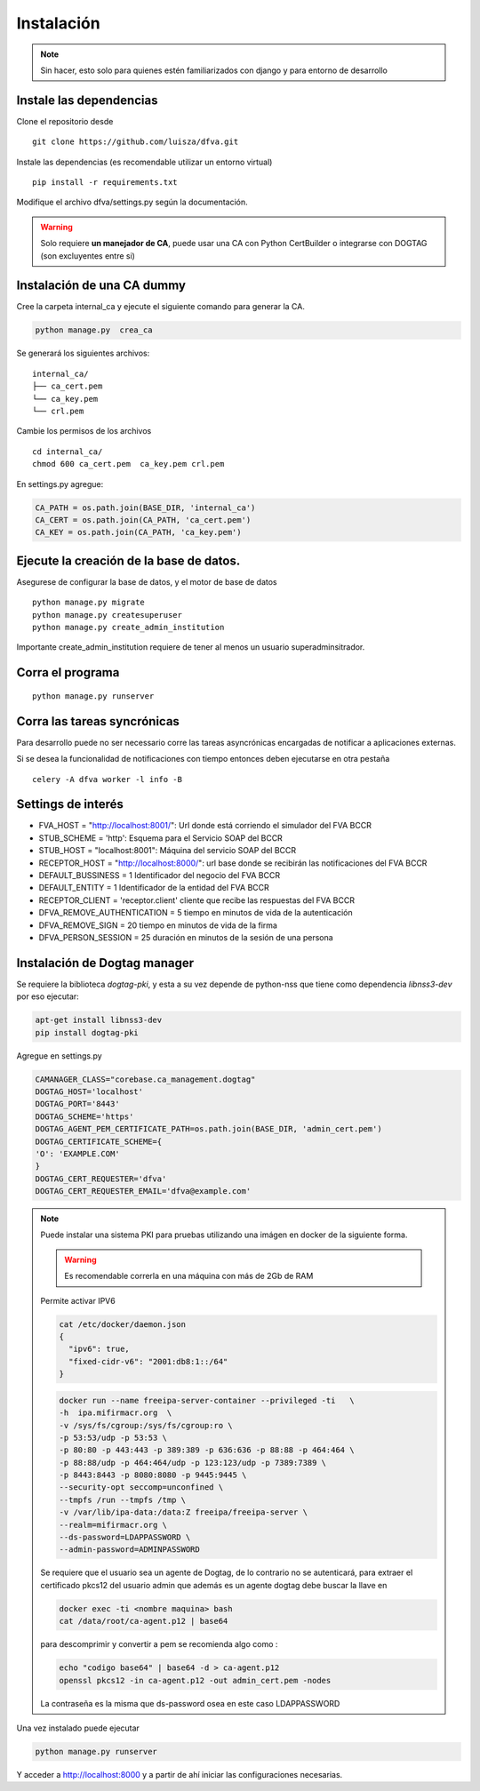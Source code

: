 Instalación
================

.. note:: Sin hacer, esto solo para quienes estén familiarizados con django y para entorno de desarrollo

Instale las dependencias
--------------------------

Clone el repositorio desde

::

    git clone https://github.com/luisza/dfva.git

Instale las dependencias (es recomendable utilizar un entorno virtual)

::

   pip install -r requirements.txt

Modifique el archivo dfva/settings.py según la documentación.

.. warning:: 

    Solo requiere **un manejador de CA**, puede usar una CA con Python CertBuilder o integrarse con DOGTAG (son excluyentes entre si)

Instalación de una CA dummy
---------------------------------------

Cree la carpeta internal_ca y ejecute el siguiente comando para generar la CA.

.. code:: bash

  python manage.py  crea_ca

Se generará los siguientes archivos:

::

  internal_ca/
  ├── ca_cert.pem
  └── ca_key.pem
  └── crl.pem

Cambie los permisos de los archivos

::

  cd internal_ca/
  chmod 600 ca_cert.pem  ca_key.pem crl.pem

En settings.py agregue:

.. code:: python 

  CA_PATH = os.path.join(BASE_DIR, 'internal_ca')
  CA_CERT = os.path.join(CA_PATH, 'ca_cert.pem')
  CA_KEY = os.path.join(CA_PATH, 'ca_key.pem')


Ejecute la creación de la base de datos.
-------------------------------------------

Asegurese de configurar la base de datos, y el motor de base de datos


::

   python manage.py migrate
   python manage.py createsuperuser
   python manage.py create_admin_institution

Importante create_admin_institution requiere de tener al menos un usuario superadminsitrador.

Corra el programa
--------------------

::

  python manage.py runserver


Corra las tareas syncrónicas
-------------------------------

Para desarrollo puede no ser necessario corre las tareas asyncrónicas encargadas de notificar a aplicaciones externas.

Si se desea la funcionalidad de notificaciones con tiempo entonces deben ejecutarse en otra pestaña

::
  
  celery -A dfva worker -l info -B

Settings de interés
---------------------

- FVA_HOST = "http://localhost:8001/":  Url donde está corriendo el simulador del FVA BCCR
- STUB_SCHEME = 'http':  Esquema para el Servicio SOAP del BCCR
- STUB_HOST = "localhost:8001":  Máquina del servicio SOAP del BCCR
- RECEPTOR_HOST = "http://localhost:8000/": url base donde se recibirán las notificaciones del FVA BCCR
- DEFAULT_BUSSINESS = 1  Identificador del negocio del FVA BCCR
- DEFAULT_ENTITY = 1  Identificador de la entidad del FVA BCCR
- RECEPTOR_CLIENT = 'receptor.client'   cliente que recibe las respuestas del FVA BCCR
- DFVA_REMOVE_AUTHENTICATION = 5 tiempo en minutos de vida de la autenticación
- DFVA_REMOVE_SIGN = 20  tiempo en minutos de vida de la firma
- DFVA_PERSON_SESSION = 25  duración en minutos de la sesión de una persona

Instalación de Dogtag manager
--------------------------------

Se requiere la biblioteca `dogtag-pki`, y esta a su vez depende de python-nss que tiene como dependencia `libnss3-dev` por eso ejecutar:

.. code:: bash

    apt-get install libnss3-dev
    pip install dogtag-pki


Agregue en settings.py 

.. code:: bash

    CAMANAGER_CLASS="corebase.ca_management.dogtag"
    DOGTAG_HOST='localhost'
    DOGTAG_PORT='8443'
    DOGTAG_SCHEME='https'
    DOGTAG_AGENT_PEM_CERTIFICATE_PATH=os.path.join(BASE_DIR, 'admin_cert.pem')
    DOGTAG_CERTIFICATE_SCHEME={
    'O': 'EXAMPLE.COM'    
    }
    DOGTAG_CERT_REQUESTER='dfva'
    DOGTAG_CERT_REQUESTER_EMAIL='dfva@example.com'


.. note:: 

    Puede instalar una sistema PKI para pruebas utilizando una imágen en docker de la siguiente forma.

    .. warning:: Es recomendable correrla en una máquina con más de 2Gb de RAM  

    Permite activar IPV6 

    .. code:: bash 

       cat /etc/docker/daemon.json 
       {
         "ipv6": true,
         "fixed-cidr-v6": "2001:db8:1::/64"
       }

    .. code:: bash 

       docker run --name freeipa-server-container --privileged -ti   \
       -h  ipa.mifirmacr.org  \
       -v /sys/fs/cgroup:/sys/fs/cgroup:ro \
       -p 53:53/udp -p 53:53 \
       -p 80:80 -p 443:443 -p 389:389 -p 636:636 -p 88:88 -p 464:464 \
       -p 88:88/udp -p 464:464/udp -p 123:123/udp -p 7389:7389 \
       -p 8443:8443 -p 8080:8080 -p 9445:9445 \
       --security-opt seccomp=unconfined \
       --tmpfs /run --tmpfs /tmp \
       -v /var/lib/ipa-data:/data:Z freeipa/freeipa-server \
       --realm=mifirmacr.org \
       --ds-password=LDAPPASSWORD \
       --admin-password=ADMINPASSWORD 

    Se requiere que el usuario sea un agente de Dogtag, de lo contrario no se autenticará, para extraer el certificado pkcs12 del usuario admin que además es un agente 
    dogtag debe buscar la llave en 

    .. code:: bash

        docker exec -ti <nombre maquina> bash
        cat /data/root/ca-agent.p12 | base64 

    para descomprimir y convertir a pem se recomienda algo como :

    .. code:: bash

        echo "codigo base64" | base64 -d > ca-agent.p12 
        openssl pkcs12 -in ca-agent.p12 -out admin_cert.pem -nodes

    La contraseña es la misma que ds-password osea en este caso LDAPPASSWORD

Una vez instalado puede ejecutar

.. code:: bash

    python manage.py runserver

Y acceder a http://localhost:8000 y a partir de ahí iniciar las configuraciones necesarias.

